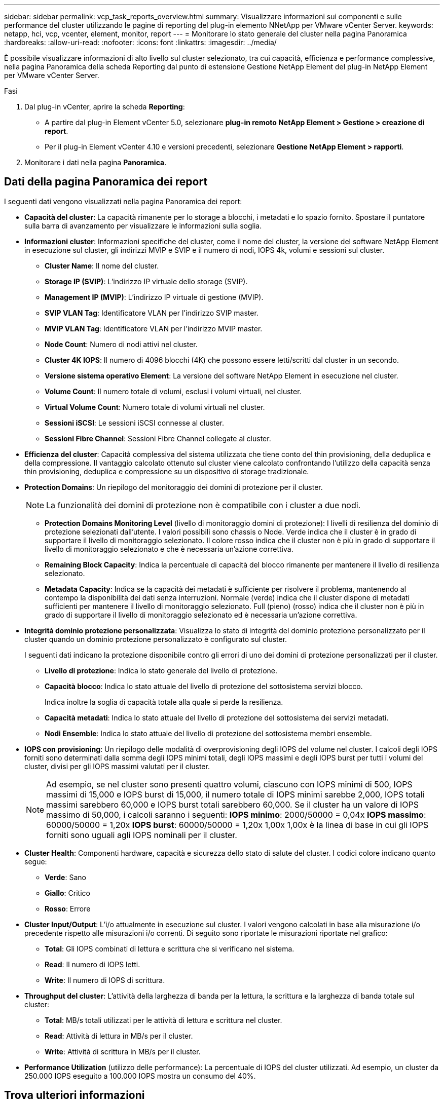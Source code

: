 ---
sidebar: sidebar 
permalink: vcp_task_reports_overview.html 
summary: Visualizzare informazioni sui componenti e sulle performance del cluster utilizzando le pagine di reporting del plug-in elemento NNetApp per VMware vCenter Server. 
keywords: netapp, hci, vcp, vcenter, element, monitor, report 
---
= Monitorare lo stato generale del cluster nella pagina Panoramica
:hardbreaks:
:allow-uri-read: 
:nofooter: 
:icons: font
:linkattrs: 
:imagesdir: ../media/


[role="lead"]
È possibile visualizzare informazioni di alto livello sul cluster selezionato, tra cui capacità, efficienza e performance complessive, nella pagina Panoramica della scheda Reporting dal punto di estensione Gestione NetApp Element del plug-in NetApp Element per VMware vCenter Server.

.Fasi
. Dal plug-in vCenter, aprire la scheda *Reporting*:
+
** A partire dal plug-in Element vCenter 5.0, selezionare *plug-in remoto NetApp Element > Gestione > creazione di report*.
** Per il plug-in Element vCenter 4.10 e versioni precedenti, selezionare *Gestione NetApp Element > rapporti*.


. Monitorare i dati nella pagina *Panoramica*.




== Dati della pagina Panoramica dei report

I seguenti dati vengono visualizzati nella pagina Panoramica dei report:

* *Capacità del cluster*: La capacità rimanente per lo storage a blocchi, i metadati e lo spazio fornito. Spostare il puntatore sulla barra di avanzamento per visualizzare le informazioni sulla soglia.
* *Informazioni cluster*: Informazioni specifiche del cluster, come il nome del cluster, la versione del software NetApp Element in esecuzione sul cluster, gli indirizzi MVIP e SVIP e il numero di nodi, IOPS 4k, volumi e sessioni sul cluster.
+
** *Cluster Name*: Il nome del cluster.
** *Storage IP (SVIP)*: L'indirizzo IP virtuale dello storage (SVIP).
** *Management IP (MVIP)*: L'indirizzo IP virtuale di gestione (MVIP).
** *SVIP VLAN Tag*: Identificatore VLAN per l'indirizzo SVIP master.
** *MVIP VLAN Tag*: Identificatore VLAN per l'indirizzo MVIP master.
** *Node Count*: Numero di nodi attivi nel cluster.
** *Cluster 4K IOPS*: Il numero di 4096 blocchi (4K) che possono essere letti/scritti dal cluster in un secondo.
** *Versione sistema operativo Element*: La versione del software NetApp Element in esecuzione nel cluster.
** *Volume Count*: Il numero totale di volumi, esclusi i volumi virtuali, nel cluster.
** *Virtual Volume Count*: Numero totale di volumi virtuali nel cluster.
** *Sessioni iSCSI*: Le sessioni iSCSI connesse al cluster.
** *Sessioni Fibre Channel*: Sessioni Fibre Channel collegate al cluster.


* *Efficienza del cluster*: Capacità complessiva del sistema utilizzata che tiene conto del thin provisioning, della deduplica e della compressione. Il vantaggio calcolato ottenuto sul cluster viene calcolato confrontando l'utilizzo della capacità senza thin provisioning, deduplica e compressione su un dispositivo di storage tradizionale.
* *Protection Domains*: Un riepilogo del monitoraggio dei domini di protezione per il cluster.
+

NOTE: La funzionalità dei domini di protezione non è compatibile con i cluster a due nodi.

+
** *Protection Domains Monitoring Level* (livello di monitoraggio domini di protezione): I livelli di resilienza del dominio di protezione selezionati dall'utente. I valori possibili sono chassis o Node. Verde indica che il cluster è in grado di supportare il livello di monitoraggio selezionato. Il colore rosso indica che il cluster non è più in grado di supportare il livello di monitoraggio selezionato e che è necessaria un'azione correttiva.
** *Remaining Block Capacity*: Indica la percentuale di capacità del blocco rimanente per mantenere il livello di resilienza selezionato.
** *Metadata Capacity*: Indica se la capacità dei metadati è sufficiente per risolvere il problema, mantenendo al contempo la disponibilità dei dati senza interruzioni. Normale (verde) indica che il cluster dispone di metadati sufficienti per mantenere il livello di monitoraggio selezionato. Full (pieno) (rosso) indica che il cluster non è più in grado di supportare il livello di monitoraggio selezionato ed è necessaria un'azione correttiva.


* *Integrità dominio protezione personalizzata*: Visualizza lo stato di integrità del dominio protezione personalizzato per il cluster quando un dominio protezione personalizzato è configurato sul cluster.
+
I seguenti dati indicano la protezione disponibile contro gli errori di uno dei domini di protezione personalizzati per il cluster.

+
** *Livello di protezione*: Indica lo stato generale del livello di protezione.
** *Capacità blocco*: Indica lo stato attuale del livello di protezione del sottosistema servizi blocco.
+
Indica inoltre la soglia di capacità totale alla quale si perde la resilienza.

** *Capacità metadati*: Indica lo stato attuale del livello di protezione del sottosistema dei servizi metadati.
** *Nodi Ensemble*: Indica lo stato attuale del livello di protezione del sottosistema membri ensemble.


* *IOPS con provisioning*: Un riepilogo delle modalità di overprovisioning degli IOPS del volume nel cluster. I calcoli degli IOPS forniti sono determinati dalla somma degli IOPS minimi totali, degli IOPS massimi e degli IOPS burst per tutti i volumi del cluster, divisi per gli IOPS massimi valutati per il cluster.
+

NOTE: Ad esempio, se nel cluster sono presenti quattro volumi, ciascuno con IOPS minimi di 500, IOPS massimi di 15,000 e IOPS burst di 15,000, il numero totale di IOPS minimi sarebbe 2,000, IOPS totali massimi sarebbero 60,000 e IOPS burst totali sarebbero 60,000. Se il cluster ha un valore di IOPS massimo di 50,000, i calcoli saranno i seguenti: *IOPS minimo*: 2000/50000 = 0,04x *IOPS massimo*: 60000/50000 = 1,20x *IOPS burst*: 60000/50000 = 1,20x 1,00x 1,00x è la linea di base in cui gli IOPS forniti sono uguali agli IOPS nominali per il cluster.

* *Cluster Health*: Componenti hardware, capacità e sicurezza dello stato di salute del cluster. I codici colore indicano quanto segue:
+
** *Verde*: Sano
** *Giallo*: Critico
** *Rosso*: Errore


* *Cluster Input/Output*: L'i/o attualmente in esecuzione sul cluster. I valori vengono calcolati in base alla misurazione i/o precedente rispetto alle misurazioni i/o correnti. Di seguito sono riportate le misurazioni riportate nel grafico:
+
** *Total*: Gli IOPS combinati di lettura e scrittura che si verificano nel sistema.
** *Read*: Il numero di IOPS letti.
** *Write*: Il numero di IOPS di scrittura.


* *Throughput del cluster*: L'attività della larghezza di banda per la lettura, la scrittura e la larghezza di banda totale sul cluster:
+
** *Total*: MB/s totali utilizzati per le attività di lettura e scrittura nel cluster.
** *Read*: Attività di lettura in MB/s per il cluster.
** *Write*: Attività di scrittura in MB/s per il cluster.


* *Performance Utilization* (utilizzo delle performance): La percentuale di IOPS del cluster utilizzati. Ad esempio, un cluster da 250.000 IOPS eseguito a 100.000 IOPS mostra un consumo del 40%.




== Trova ulteriori informazioni

* https://docs.netapp.com/us-en/hci/index.html["Documentazione NetApp HCI"^]
* https://www.netapp.com/data-storage/solidfire/documentation["Pagina SolidFire and Element Resources"^]

